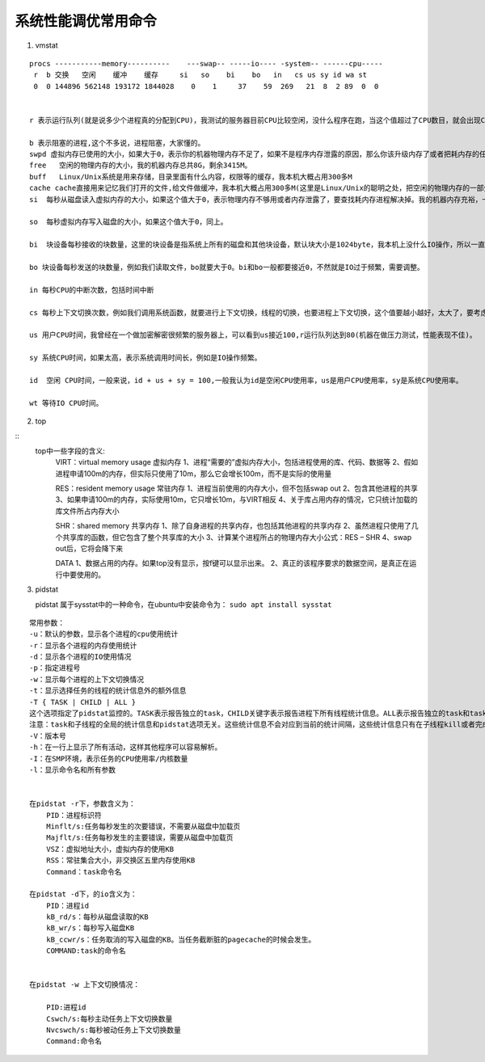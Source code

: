 .. highlight:: rst

.. _system_linux_basic_tools_system-tuning:

系统性能调优常用命令
-----------------------

1. vmstat

::

    procs -----------memory----------    ---swap-- -----io---- -system-- ------cpu-----
     r  b 交换   空闲    缓冲    缓存     si   so    bi    bo   in   cs us sy id wa st
     0  0 144896 562148 193172 1844028    0    1     37    59  269   21  8  2 89  0  0


    r 表示运行队列(就是说多少个进程真的分配到CPU)，我测试的服务器目前CPU比较空闲，没什么程序在跑，当这个值超过了CPU数目，就会出现CPU瓶颈了。这个也和top的负载有关系，一般负载超过了3就比较高，超过了5就高，超过了10就不正常了，服务器的状态很危险。top的负载类似每秒的运行队列。如果运行队列过大，表示你的CPU很繁忙，一般会造成CPU使用率很高。

    b 表示阻塞的进程,这个不多说，进程阻塞，大家懂的。
    swpd 虚拟内存已使用的大小，如果大于0，表示你的机器物理内存不足了，如果不是程序内存泄露的原因，那么你该升级内存了或者把耗内存的任务迁移到其他机器。
    free   空闲的物理内存的大小，我的机器内存总共8G，剩余3415M。
    buff   Linux/Unix系统是用来存储，目录里面有什么内容，权限等的缓存，我本机大概占用300多M
    cache cache直接用来记忆我们打开的文件,给文件做缓冲，我本机大概占用300多M(这里是Linux/Unix的聪明之处，把空闲的物理内存的一部分拿来做文件和目录的缓存，是为了提高 程序执行的性能，当程序使用内存时，buffer/cached会很快地被使用。)
    si  每秒从磁盘读入虚拟内存的大小，如果这个值大于0，表示物理内存不够用或者内存泄露了，要查找耗内存进程解决掉。我的机器内存充裕，一切正常。

    so  每秒虚拟内存写入磁盘的大小，如果这个值大于0，同上。

    bi  块设备每秒接收的块数量，这里的块设备是指系统上所有的磁盘和其他块设备，默认块大小是1024byte，我本机上没什么IO操作，所以一直是0，但是我曾在处理拷贝大量数据(2-3T)的机器上看过可以达到140000/s，磁盘写入速度差不多140M每秒

    bo 块设备每秒发送的块数量，例如我们读取文件，bo就要大于0。bi和bo一般都要接近0，不然就是IO过于频繁，需要调整。

    in 每秒CPU的中断次数，包括时间中断

    cs 每秒上下文切换次数，例如我们调用系统函数，就要进行上下文切换，线程的切换，也要进程上下文切换，这个值要越小越好，太大了，要考虑调低线程或者进程的数目,例如在apache和nginx这种web服务器中，我们一般做性能测试时会进行几千并发甚至几万并发的测试，选择web服务器的进程可以由进程或者线程的峰值一直下调，压测，直到cs到一个比较小的值，这个进程和线程数就是比较合适的值了。系统调用也是，每次调用系统函数，我们的代码就会进入内核空间，导致上下文切换，这个是很耗资源，也要尽量避免频繁调用系统函数。上下文切换次数过多表示你的CPU大部分浪费在上下文切换，导致CPU干正经事的时间少了，CPU没有充分利用，是不可取的。

    us 用户CPU时间，我曾经在一个做加密解密很频繁的服务器上，可以看到us接近100,r运行队列达到80(机器在做压力测试，性能表现不佳)。

    sy 系统CPU时间，如果太高，表示系统调用时间长，例如是IO操作频繁。

    id  空闲 CPU时间，一般来说，id + us + sy = 100,一般我认为id是空闲CPU使用率，us是用户CPU使用率，sy是系统CPU使用率。

    wt 等待IO CPU时间。

2. top

::
    top中一些字段的含义:
        VIRT：virtual memory usage 虚拟内存
        1、进程“需要的”虚拟内存大小，包括进程使用的库、代码、数据等
        2、假如进程申请100m的内存，但实际只使用了10m，那么它会增长100m，而不是实际的使用量

        RES：resident memory usage 常驻内存
        1、进程当前使用的内存大小，但不包括swap out
        2、包含其他进程的共享
        3、如果申请100m的内存，实际使用10m，它只增长10m，与VIRT相反
        4、关于库占用内存的情况，它只统计加载的库文件所占内存大小

        SHR：shared memory 共享内存
        1、除了自身进程的共享内存，也包括其他进程的共享内存
        2、虽然进程只使用了几个共享库的函数，但它包含了整个共享库的大小
        3、计算某个进程所占的物理内存大小公式：RES – SHR
        4、swap out后，它将会降下来

        DATA
        1、数据占用的内存。如果top没有显示，按f键可以显示出来。
        2、真正的该程序要求的数据空间，是真正在运行中要使用的。

        
3. pidstat

   pidstat 属于sysstat中的一种命令，在ubuntu中安装命令为： ``sudo apt install sysstat``

::

    常用参数：
    -u：默认的参数，显示各个进程的cpu使用统计
    -r：显示各个进程的内存使用统计
    -d：显示各个进程的IO使用情况
    -p：指定进程号
    -w：显示每个进程的上下文切换情况
    -t：显示选择任务的线程的统计信息外的额外信息
    -T { TASK | CHILD | ALL }
    这个选项指定了pidstat监控的。TASK表示报告独立的task，CHILD关键字表示报告进程下所有线程统计信息。ALL表示报告独立的task和task下面的所有线程。
    注意：task和子线程的全局的统计信息和pidstat选项无关。这些统计信息不会对应到当前的统计间隔，这些统计信息只有在子线程kill或者完成的时候才会被收集。
    -V：版本号
    -h：在一行上显示了所有活动，这样其他程序可以容易解析。
    -I：在SMP环境，表示任务的CPU使用率/内核数量
    -l：显示命令名和所有参数


    在pidstat -r下，参数含义为：
        PID：进程标识符
        Minflt/s:任务每秒发生的次要错误，不需要从磁盘中加载页
        Majflt/s:任务每秒发生的主要错误，需要从磁盘中加载页
        VSZ：虚拟地址大小，虚拟内存的使用KB
        RSS：常驻集合大小，非交换区五里内存使用KB
        Command：task命令名

    在pidstat -d下，的io含义为：
        PID：进程id
        kB_rd/s：每秒从磁盘读取的KB
        kB_wr/s：每秒写入磁盘KB
        kB_ccwr/s：任务取消的写入磁盘的KB。当任务截断脏的pagecache的时候会发生。
        COMMAND:task的命令名


    在pidstat -w 上下文切换情况：

        PID:进程id
        Cswch/s:每秒主动任务上下文切换数量
        Nvcswch/s:每秒被动任务上下文切换数量
        Command:命令名


